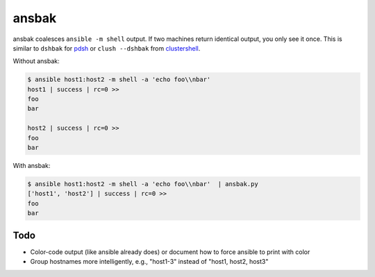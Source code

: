 ======
ansbak
======

ansbak coalesces ``ansible -m shell`` output.  If two machines return identical output, you only see it once.  This is similar to ``dshbak`` for pdsh_ or ``clush --dshbak`` from clustershell_.

.. _pdsh: https://code.google.com/p/pdsh/
.. _clustershell: http://cea-hpc.github.io/clustershell/

Without ansbak:

.. code-block:: bash

    $ ansible host1:host2 -m shell -a 'echo foo\\nbar'
    host1 | success | rc=0 >>
    foo
    bar

    host2 | success | rc=0 >>
    foo
    bar

With ansbak:

.. code-block:: bash

    $ ansible host1:host2 -m shell -a 'echo foo\\nbar'  | ansbak.py
    ['host1', 'host2'] | success | rc=0 >>
    foo
    bar

Todo
----

* Color-code output (like ansible already does) or document how to force ansible to print with color
* Group hostnames more intelligently, e.g., "host1-3" instead of "host1, host2, host3"
